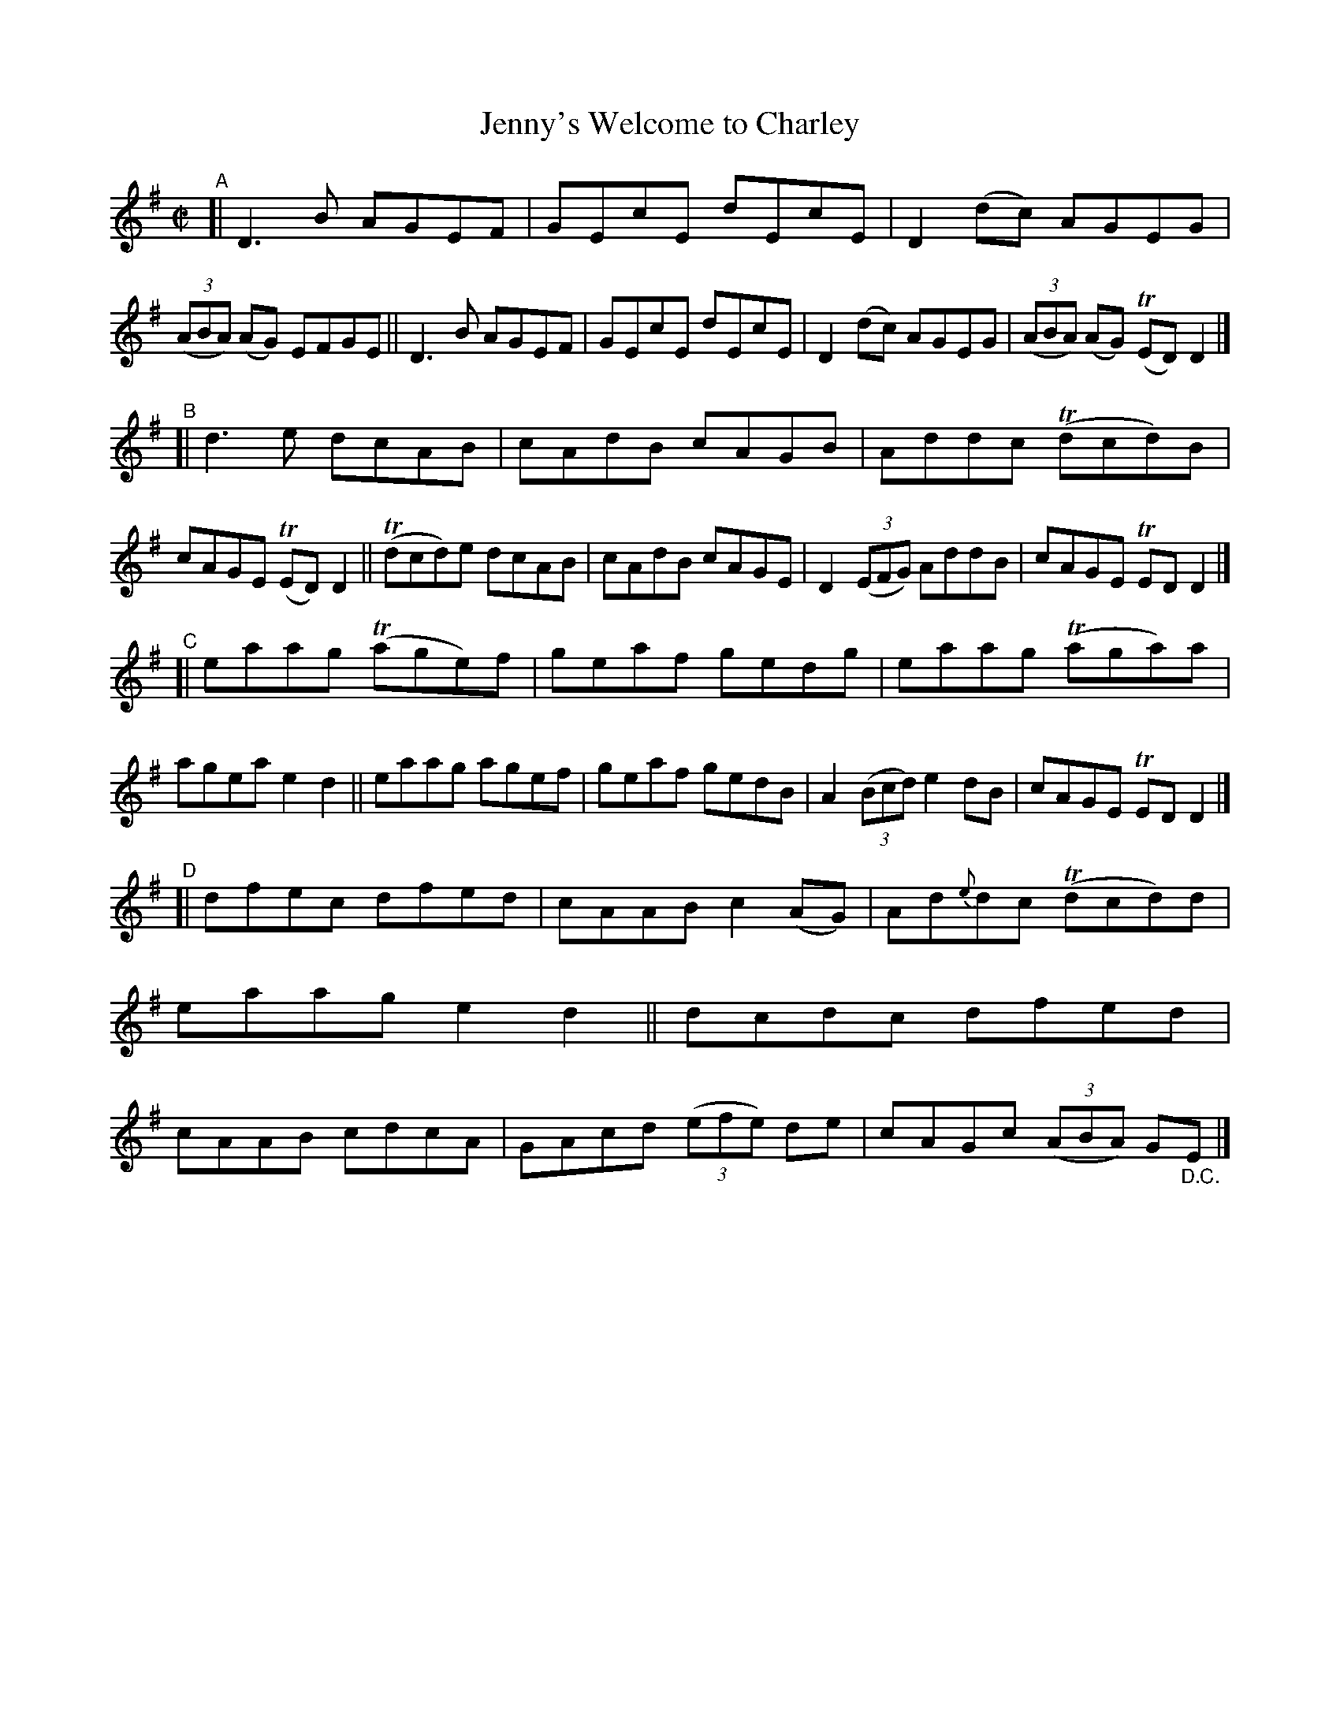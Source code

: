 X: 687
T: Jenny's Welcome to Charley
R: reel
%S: s:4 b:32(8+8+8+8)
B: Francis O'Neill: "The Dance Music of Ireland" (1907) #687
Z: Frank Nordberg - http://www.musicaviva.com
F: http://www.musicaviva.com/abc/tunes/ireland/oneill-1001/0687/oneill-1001-0687-1.abc
%m: Tn = (3n/o/n/
M: C|
L: 1/8
K: Dmix
"^A"\
[| D3B AGEF | GEcE dEcE | D2(dc) AGEG | (3(ABA) (AG) EFGE \
|| D3B AGEF | GEcE dEcE | D2(dc) AGEG | (3(ABA) (AG) (TED)D2 |]
"^B"\
[| d3e     dcAB | cAdB cAGB | Addc (Tdcd)B | cAGE (TED)D2 \
|| (Tdcd)e dcAB | cAdB cAGE | D2(3(EFG) AddB | cAGE TEDD2 |]
"^C"\
[| eaag (Tage)f | geaf gedg | eaag (Taga)a | agea e2d2 \
|| eaag   agef  | geaf gedB | A2(3(Bcd) e2dB | cAGE TEDD2 |]
"^D"\
[| dfec dfed | cAAB c2(AG) | Ad{e}dc (Tdcd)d | eaag e2d2 \
|| dcdc dfed | cAAB cdcA | GAcd (3(efe) de | cAGc (3(ABA) G"_D.C."E  |]
